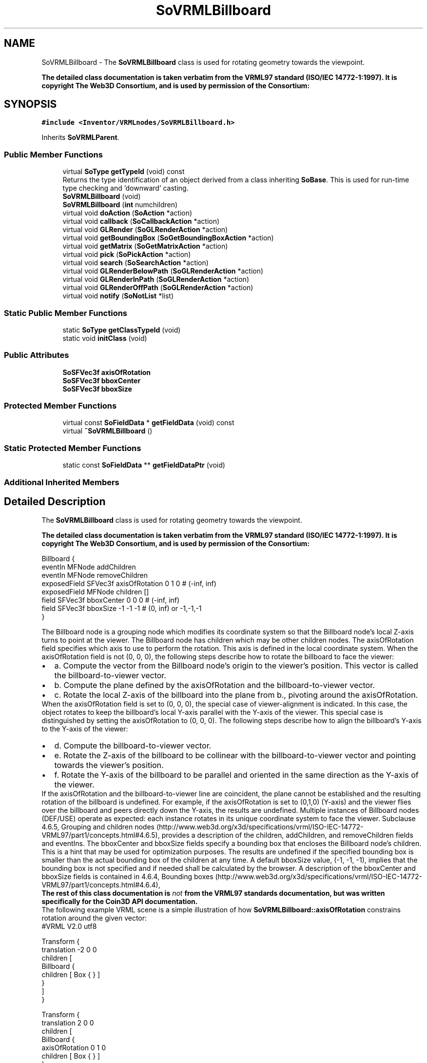.TH "SoVRMLBillboard" 3 "Sun May 28 2017" "Version 4.0.0a" "Coin" \" -*- nroff -*-
.ad l
.nh
.SH NAME
SoVRMLBillboard \- The \fBSoVRMLBillboard\fP class is used for rotating geometry towards the viewpoint\&.
.PP
\fBThe detailed class documentation is taken verbatim from the VRML97 standard (ISO/IEC 14772-1:1997)\&. It is copyright The Web3D Consortium, and is used by permission of the Consortium:\fP  

.SH SYNOPSIS
.br
.PP
.PP
\fC#include <Inventor/VRMLnodes/SoVRMLBillboard\&.h>\fP
.PP
Inherits \fBSoVRMLParent\fP\&.
.SS "Public Member Functions"

.in +1c
.ti -1c
.RI "virtual \fBSoType\fP \fBgetTypeId\fP (void) const"
.br
.RI "Returns the type identification of an object derived from a class inheriting \fBSoBase\fP\&. This is used for run-time type checking and 'downward' casting\&. "
.ti -1c
.RI "\fBSoVRMLBillboard\fP (void)"
.br
.ti -1c
.RI "\fBSoVRMLBillboard\fP (\fBint\fP numchildren)"
.br
.ti -1c
.RI "virtual void \fBdoAction\fP (\fBSoAction\fP *action)"
.br
.ti -1c
.RI "virtual void \fBcallback\fP (\fBSoCallbackAction\fP *action)"
.br
.ti -1c
.RI "virtual void \fBGLRender\fP (\fBSoGLRenderAction\fP *action)"
.br
.ti -1c
.RI "virtual void \fBgetBoundingBox\fP (\fBSoGetBoundingBoxAction\fP *action)"
.br
.ti -1c
.RI "virtual void \fBgetMatrix\fP (\fBSoGetMatrixAction\fP *action)"
.br
.ti -1c
.RI "virtual void \fBpick\fP (\fBSoPickAction\fP *action)"
.br
.ti -1c
.RI "virtual void \fBsearch\fP (\fBSoSearchAction\fP *action)"
.br
.ti -1c
.RI "virtual void \fBGLRenderBelowPath\fP (\fBSoGLRenderAction\fP *action)"
.br
.ti -1c
.RI "virtual void \fBGLRenderInPath\fP (\fBSoGLRenderAction\fP *action)"
.br
.ti -1c
.RI "virtual void \fBGLRenderOffPath\fP (\fBSoGLRenderAction\fP *action)"
.br
.ti -1c
.RI "virtual void \fBnotify\fP (\fBSoNotList\fP *list)"
.br
.in -1c
.SS "Static Public Member Functions"

.in +1c
.ti -1c
.RI "static \fBSoType\fP \fBgetClassTypeId\fP (void)"
.br
.ti -1c
.RI "static void \fBinitClass\fP (void)"
.br
.in -1c
.SS "Public Attributes"

.in +1c
.ti -1c
.RI "\fBSoSFVec3f\fP \fBaxisOfRotation\fP"
.br
.ti -1c
.RI "\fBSoSFVec3f\fP \fBbboxCenter\fP"
.br
.ti -1c
.RI "\fBSoSFVec3f\fP \fBbboxSize\fP"
.br
.in -1c
.SS "Protected Member Functions"

.in +1c
.ti -1c
.RI "virtual const \fBSoFieldData\fP * \fBgetFieldData\fP (void) const"
.br
.ti -1c
.RI "virtual \fB~SoVRMLBillboard\fP ()"
.br
.in -1c
.SS "Static Protected Member Functions"

.in +1c
.ti -1c
.RI "static const \fBSoFieldData\fP ** \fBgetFieldDataPtr\fP (void)"
.br
.in -1c
.SS "Additional Inherited Members"
.SH "Detailed Description"
.PP 
The \fBSoVRMLBillboard\fP class is used for rotating geometry towards the viewpoint\&.
.PP
\fBThe detailed class documentation is taken verbatim from the VRML97 standard (ISO/IEC 14772-1:1997)\&. It is copyright The Web3D Consortium, and is used by permission of the Consortium:\fP 


.PP
.nf
Billboard {
  eventIn      MFNode   addChildren
  eventIn      MFNode   removeChildren
  exposedField SFVec3f  axisOfRotation 0 1 0     # (-inf, inf)
  exposedField MFNode   children       []
  field        SFVec3f  bboxCenter     0 0 0     # (-inf, inf)
  field        SFVec3f  bboxSize       -1 -1 -1  # (0, inf) or -1,-1,-1
}

.fi
.PP
.PP
The Billboard node is a grouping node which modifies its coordinate system so that the Billboard node's local Z-axis turns to point at the viewer\&. The Billboard node has children which may be other children nodes\&. The axisOfRotation field specifies which axis to use to perform the rotation\&. This axis is defined in the local coordinate system\&. When the axisOfRotation field is not (0, 0, 0), the following steps describe how to rotate the billboard to face the viewer:
.PP
.PD 0
.IP "\(bu" 2
a\&. Compute the vector from the Billboard node's origin to the viewer's position\&. This vector is called the billboard-to-viewer vector\&.
.PP
.PD 0
.IP "\(bu" 2
b\&. Compute the plane defined by the axisOfRotation and the billboard-to-viewer vector\&.
.PP
.PD 0
.IP "\(bu" 2
c\&. Rotate the local Z-axis of the billboard into the plane from b\&., pivoting around the axisOfRotation\&.
.PP
When the axisOfRotation field is set to (0, 0, 0), the special case of viewer-alignment is indicated\&. In this case, the object rotates to keep the billboard's local Y-axis parallel with the Y-axis of the viewer\&. This special case is distinguished by setting the axisOfRotation to (0, 0, 0)\&. The following steps describe how to align the billboard's Y-axis to the Y-axis of the viewer:
.PP
.PD 0
.IP "\(bu" 2
d\&. Compute the billboard-to-viewer vector\&.
.PP
.PD 0
.IP "\(bu" 2
e\&. Rotate the Z-axis of the billboard to be collinear with the billboard-to-viewer vector and pointing towards the viewer's position\&.
.PP
.PD 0
.IP "\(bu" 2
f\&. Rotate the Y-axis of the billboard to be parallel and oriented in the same direction as the Y-axis of the viewer\&.
.PP
If the axisOfRotation and the billboard-to-viewer line are coincident, the plane cannot be established and the resulting rotation of the billboard is undefined\&. For example, if the axisOfRotation is set to (0,1,0) (Y-axis) and the viewer flies over the billboard and peers directly down the Y-axis, the results are undefined\&. Multiple instances of Billboard nodes (DEF/USE) operate as expected: each instance rotates in its unique coordinate system to face the viewer\&. Subclause 4\&.6\&.5, Grouping and children nodes (http://www.web3d.org/x3d/specifications/vrml/ISO-IEC-14772-VRML97/part1/concepts.html#4.6.5), provides a description of the children, addChildren, and removeChildren fields and eventIns\&. The bboxCenter and bboxSize fields specify a bounding box that encloses the Billboard node's children\&. This is a hint that may be used for optimization purposes\&. The results are undefined if the specified bounding box is smaller than the actual bounding box of the children at any time\&. A default bboxSize value, (-1, -1, -1), implies that the bounding box is not specified and if needed shall be calculated by the browser\&. A description of the bboxCenter and bboxSize fields is contained in 4\&.6\&.4, Bounding boxes (http://www.web3d.org/x3d/specifications/vrml/ISO-IEC-14772-VRML97/part1/concepts.html#4.6.4),
.PP
\fBThe rest of this class documentation is \fInot\fP from the VRML97 standards documentation, but was written specifically for the Coin3D API documentation\&.\fP
.PP
The following example VRML scene is a simple illustration of how \fBSoVRMLBillboard::axisOfRotation\fP constrains rotation around the given vector:
.PP
.PP
.nf
#VRML V2.0 utf8

Transform {
   translation -2 0 0
   children [
      Billboard {
        children [ Box { } ]
      }
   ]
}

Transform {
   translation 2 0 0
   children [
      Billboard {
        axisOfRotation 0 1 0
        children [ Box { } ]
      }
   ]
}

Transform {
   translation 0 -2 0
   children [ Box { size 10 0.1 10 } ]
}
.fi
.PP
 
.SH "Constructor & Destructor Documentation"
.PP 
.SS "SoVRMLBillboard::SoVRMLBillboard (void)"
Constructor\&. 
.SS "SoVRMLBillboard::SoVRMLBillboard (\fBint\fP numchildren)"
Constructor\&. \fInumchildren\fP is the expected number of children\&. 
.SS "SoVRMLBillboard::~SoVRMLBillboard ()\fC [protected]\fP, \fC [virtual]\fP"
Destructor\&. 
.SH "Member Function Documentation"
.PP 
.SS "\fBSoType\fP SoVRMLBillboard::getTypeId (void) const\fC [virtual]\fP"

.PP
Returns the type identification of an object derived from a class inheriting \fBSoBase\fP\&. This is used for run-time type checking and 'downward' casting\&. Usage example:
.PP
.PP
.nf
void foo(SoNode * node)
{
  if (node->getTypeId() == SoFile::getClassTypeId()) {
    SoFile * filenode = (SoFile *)node;  // safe downward cast, knows the type
  }
}
.fi
.PP
.PP
For application programmers wanting to extend the library with new nodes, engines, nodekits, draggers or others: this method needs to be overridden in \fIall\fP subclasses\&. This is typically done as part of setting up the full type system for extension classes, which is usually accomplished by using the pre-defined macros available through for instance \fBInventor/nodes/SoSubNode\&.h\fP (SO_NODE_INIT_CLASS and SO_NODE_CONSTRUCTOR for node classes), \fBInventor/engines/SoSubEngine\&.h\fP (for engine classes) and so on\&.
.PP
For more information on writing Coin extensions, see the class documentation of the toplevel superclasses for the various class groups\&. 
.PP
Reimplemented from \fBSoVRMLParent\fP\&.
.SS "const \fBSoFieldData\fP * SoVRMLBillboard::getFieldData (void) const\fC [protected]\fP, \fC [virtual]\fP"
Returns a pointer to the class-wide field data storage object for this instance\&. If no fields are present, returns \fCNULL\fP\&. 
.PP
Reimplemented from \fBSoVRMLParent\fP\&.
.SS "void SoVRMLBillboard::doAction (\fBSoAction\fP * action)\fC [virtual]\fP"
This function performs the typical operation of a node for any action\&. 
.PP
Reimplemented from \fBSoVRMLParent\fP\&.
.SS "void SoVRMLBillboard::callback (\fBSoCallbackAction\fP * action)\fC [virtual]\fP"
Action method for \fBSoCallbackAction\fP\&.
.PP
Simply updates the state according to how the node behaves for the render action, so the application programmer can use the \fBSoCallbackAction\fP for extracting information about the scene graph\&. 
.PP
Reimplemented from \fBSoGroup\fP\&.
.SS "void SoVRMLBillboard::GLRender (\fBSoGLRenderAction\fP * action)\fC [virtual]\fP"
Action method for the \fBSoGLRenderAction\fP\&.
.PP
This is called during rendering traversals\&. Nodes influencing the rendering state in any way or who wants to throw geometry primitives at OpenGL overrides this method\&. 
.PP
Reimplemented from \fBSoGroup\fP\&.
.SS "void SoVRMLBillboard::getBoundingBox (\fBSoGetBoundingBoxAction\fP * action)\fC [virtual]\fP"
Action method for the \fBSoGetBoundingBoxAction\fP\&.
.PP
Calculates bounding box and center coordinates for node and modifies the values of the \fIaction\fP to encompass the bounding box for this node and to shift the center point for the scene more towards the one for this node\&.
.PP
Nodes influencing how geometry nodes calculates their bounding box also overrides this method to change the relevant state variables\&. 
.PP
Reimplemented from \fBSoGroup\fP\&.
.SS "void SoVRMLBillboard::getMatrix (\fBSoGetMatrixAction\fP * action)\fC [virtual]\fP"
Action method for \fBSoGetMatrixAction\fP\&.
.PP
Updates \fIaction\fP by accumulating with the transformation matrix of this node (if any)\&. 
.PP
Reimplemented from \fBSoGroup\fP\&.
.SS "void SoVRMLBillboard::pick (\fBSoPickAction\fP * action)\fC [virtual]\fP"
Action method for \fBSoPickAction\fP\&.
.PP
Does common processing for \fBSoPickAction\fP \fIaction\fP instances\&. 
.PP
Reimplemented from \fBSoGroup\fP\&.
.SS "void SoVRMLBillboard::search (\fBSoSearchAction\fP * action)\fC [virtual]\fP"
Action method for \fBSoSearchAction\fP\&.
.PP
Compares the search criteria from the \fIaction\fP to see if this node is a match\&. Searching is done by matching up \fIall\fP criteria set up in the \fBSoSearchAction\fP -- if \fIany\fP of the requested criteria is a miss, the search is not deemed successful for the node\&.
.PP
\fBSee also:\fP
.RS 4
\fBSoSearchAction\fP 
.RE
.PP

.PP
Reimplemented from \fBSoVRMLParent\fP\&.
.SS "void SoVRMLBillboard::GLRenderBelowPath (\fBSoGLRenderAction\fP * action)\fC [virtual]\fP"
Implements the SoAction::BELOW_PATH traversal method for the rendering action\&. 
.PP
Reimplemented from \fBSoNode\fP\&.
.SS "void SoVRMLBillboard::GLRenderInPath (\fBSoGLRenderAction\fP * action)\fC [virtual]\fP"
Implements the SoAction::IN_PATH traversal method for the rendering action\&. 
.PP
Reimplemented from \fBSoNode\fP\&.
.SS "void SoVRMLBillboard::GLRenderOffPath (\fBSoGLRenderAction\fP * action)\fC [virtual]\fP"
Implements the SoAction::OFF_PATH traversal method for the rendering action\&. 
.PP
Reimplemented from \fBSoNode\fP\&.
.SS "void SoVRMLBillboard::notify (\fBSoNotList\fP * l)\fC [virtual]\fP"
Notifies all auditors for this instance when changes are made\&. 
.PP
Reimplemented from \fBSoVRMLParent\fP\&.
.SH "Member Data Documentation"
.PP 
.SS "\fBSoSFVec3f\fP SoVRMLBillboard::axisOfRotation"
The axis of rotation for the geometry\&. 
.SS "\fBSoSFVec3f\fP SoVRMLBillboard::bboxCenter"
The bounding box center hint\&. Default value is (0, 0, 0)\&. 
.SS "\fBSoSFVec3f\fP SoVRMLBillboard::bboxSize"
The bounding box size hint\&. Default value is (-1, -1, -1)\&. 

.SH "Author"
.PP 
Generated automatically by Doxygen for Coin from the source code\&.
